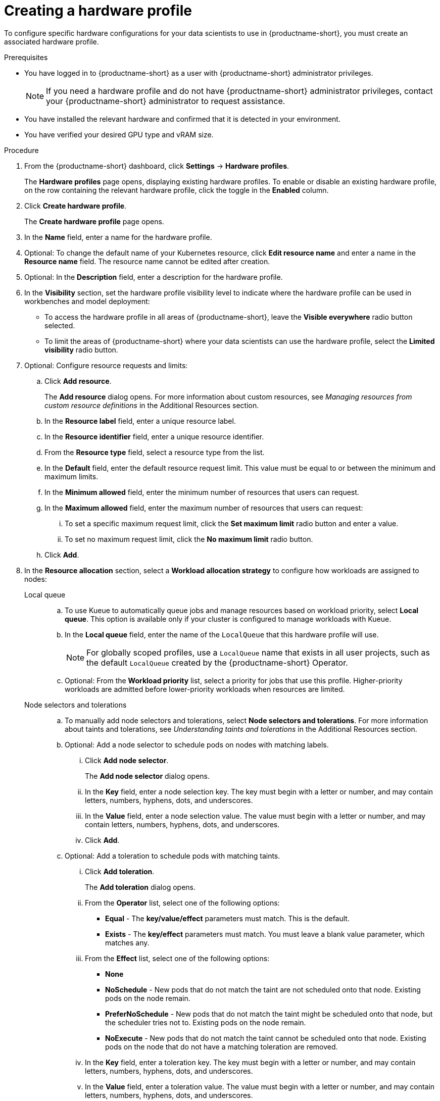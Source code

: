 :_module-type: PROCEDURE

[id="creating-a-hardware-profile_{context}"]
= Creating a hardware profile

[role='_abstract']
To configure specific hardware configurations for your data scientists to use in {productname-short}, you must create an associated hardware profile. 

.Prerequisites
* You have logged in to {productname-short} as a user with {productname-short} administrator privileges.
+
[NOTE]
====
If you need a hardware profile and do not have {productname-short} administrator privileges, contact your {productname-short} administrator to request assistance.
====
* You have installed the relevant hardware and confirmed that it is detected in your environment.
* You have verified your desired GPU type and vRAM size.

.Procedure
. From the {productname-short} dashboard, click *Settings* -> *Hardware profiles*.
+
The *Hardware profiles* page opens, displaying existing hardware profiles. To enable or disable an existing hardware profile, on the row containing the relevant hardware profile, click the toggle in the *Enabled* column.
. Click *Create hardware profile*. 
+
The *Create hardware profile* page opens.
. In the *Name* field, enter a name for the hardware profile.
. Optional: To change the default name of your Kubernetes resource, click *Edit resource name* and enter a name in the *Resource name* field. The resource name cannot be edited after creation.
. Optional: In the *Description* field, enter a description for the hardware profile.
. In the *Visibility* section, set the hardware profile visibility level to indicate where the hardware profile can be used in workbenches and model deployment:
* To access the hardware profile in all areas of {productname-short}, leave the *Visible everywhere* radio button selected.
* To limit the areas of {productname-short} where your data scientists can use the hardware profile, select the *Limited visibility* radio button.
. Optional: Configure resource requests and limits:
.. Click *Add resource*. 
+
The *Add resource* dialog opens. For more information about custom resources, see _Managing resources from custom resource definitions_ in the Additional Resources section.
.. In the *Resource label* field, enter a unique resource label. 
.. In the *Resource identifier* field, enter a unique resource identifier. 
.. From the *Resource type* field, select a resource type from the list. 
.. In the *Default* field, enter the default resource request limit. This value must be equal to or between the minimum and maximum limits.
.. In the *Minimum allowed* field, enter the minimum number of resources that users can request. 
.. In the *Maximum allowed* field, enter the maximum number of resources that users can request:
... To set a specific maximum request limit, click the *Set maximum limit* radio button and enter a value.
... To set no maximum request limit, click the *No maximum limit* radio button.
.. Click *Add*.
. In the *Resource allocation* section, select a *Workload allocation strategy* to configure how workloads are assigned to nodes:
+
Local queue::
.. To use Kueue to automatically queue jobs and manage resources based on workload priority, select *Local queue*. This option is available only if your cluster is configured to manage workloads with Kueue. 
.. In the *Local queue* field, enter the name of the `LocalQueue` that this hardware profile will use.
+
[NOTE]
====
For globally scoped profiles, use a `LocalQueue` name that exists in all user projects, such as the default `LocalQueue` created by the {productname-short} Operator.
====
.. Optional: From the *Workload priority* list, select a priority for jobs that use this profile. Higher-priority workloads are admitted before lower-priority workloads when resources are limited.
Node selectors and tolerations::
.. To manually add node selectors and tolerations, select *Node selectors and tolerations*. For more information about taints and tolerations, see _Understanding taints and tolerations_ in the Additional Resources section.
.. Optional: Add a node selector to schedule pods on nodes with matching labels.
... Click *Add node selector*. 
+
The *Add node selector* dialog opens.
... In the *Key* field, enter a node selection key. The key must begin with a letter or number, and may contain letters, numbers, hyphens, dots, and underscores.
... In the *Value* field, enter a node selection value. The value must begin with a letter or number, and may contain letters, numbers, hyphens, dots, and underscores.
... Click *Add*.
.. Optional: Add a toleration to schedule pods with matching taints.
... Click *Add toleration*. 
+
The *Add toleration* dialog opens.
... From the *Operator* list, select one of the following options:
** *Equal* - The *key/value/effect* parameters must match. This is the default.
** *Exists* - The *key/effect* parameters must match. You must leave a blank value parameter, which matches any.
... From the *Effect* list, select one of the following options:
** *None* 
** *NoSchedule* - New pods that do not match the taint are not scheduled onto that node. Existing pods on the node remain.
** *PreferNoSchedule* - New pods that do not match the taint might be scheduled onto that node, but the scheduler tries not to. Existing pods on the node remain.
** *NoExecute* - New pods that do not match the taint cannot be scheduled onto that node. Existing pods on the node that do not have a matching toleration are removed.
... In the *Key* field, enter a toleration key. The key must begin with a letter or number, and may contain letters, numbers, hyphens, dots, and underscores.
... In the *Value* field, enter a toleration value. The value must begin with a letter or number, and may contain letters, numbers, hyphens, dots, and underscores.
... In the *Toleration Seconds* section, select one of the following options to specify how long a pod stays bound to a node that has a node condition:
** *Forever* - Pods stays permanently bound to a node. 
** *Custom value* - Enter a value, in seconds, to define how long pods stay bound to a node that has a node condition.
.. Click *Add*.
. Click *Create hardware profile*.

.Verification
* The hardware profile is displayed on the *Hardware profiles* page.
* The hardware profile is displayed in the *Hardware profiles* list on the *Create workbench* page.
* The hardware profile is displayed on the *Instances* tab on the details page for the `HardwareProfile` custom resource definition (CRD).

[role='_additional-resources']
.Additional resources
* link:https://kubernetes.io/docs/reference/generated/kubernetes-api/v1.23/#toleration-v1-core[Toleration v1 core]
* link:https://docs.redhat.com/en/documentation/openshift_container_platform/{ocp-latest-version}/html/nodes/controlling-pod-placement-onto-nodes-scheduling#nodes-scheduler-taints-tolerations-about_nodes-scheduler-taints-tolerations[Understanding taints and tolerations]
* link:https://docs.redhat.com/en/documentation/openshift_container_platform/{ocp-latest-version}/html/operators/understanding-operators#crd-managing-resources-from-crds[Managing resources from custom resource definitions]